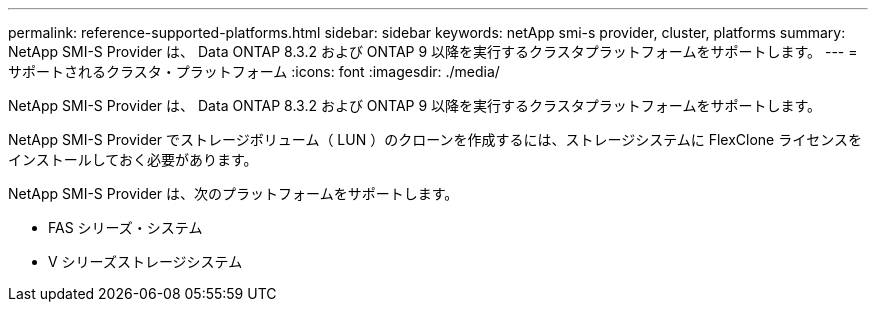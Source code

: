 ---
permalink: reference-supported-platforms.html 
sidebar: sidebar 
keywords: netApp smi-s provider, cluster, platforms 
summary: NetApp SMI-S Provider は、 Data ONTAP 8.3.2 および ONTAP 9 以降を実行するクラスタプラットフォームをサポートします。 
---
= サポートされるクラスタ・プラットフォーム
:icons: font
:imagesdir: ./media/


[role="lead"]
NetApp SMI-S Provider は、 Data ONTAP 8.3.2 および ONTAP 9 以降を実行するクラスタプラットフォームをサポートします。

NetApp SMI-S Provider でストレージボリューム（ LUN ）のクローンを作成するには、ストレージシステムに FlexClone ライセンスをインストールしておく必要があります。

NetApp SMI-S Provider は、次のプラットフォームをサポートします。

* FAS シリーズ・システム
* V シリーズストレージシステム

